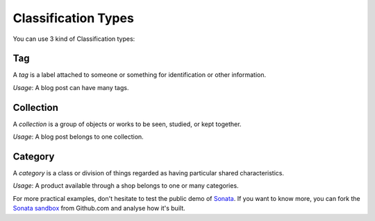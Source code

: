 .. index::
    single: Types
    double: Definition; Tag
    double: Definition; Collection
    double: Definition; Category

Classification Types
====================

You can use 3 kind of Classification types:

Tag
---

A `tag` is a label attached to someone or something for identification or other information.

`Usage`: A blog post can have many tags.

Collection
----------

A `collection` is a group of objects or works to be seen, studied, or kept together.

`Usage`: A blog post belongs to one collection.

Category
--------

A `category` is a class or division of things regarded as having particular shared characteristics.

`Usage`: A product available through a shop belongs to one or many categories.

For more practical examples, don't hesitate to test the public demo of `Sonata <http://demo.sonata-project.org>`_.
If you want to know more, you can fork the `Sonata sandbox <https://github.com/sonata-project/sandbox>`_ from Github.com and analyse how it's built.
